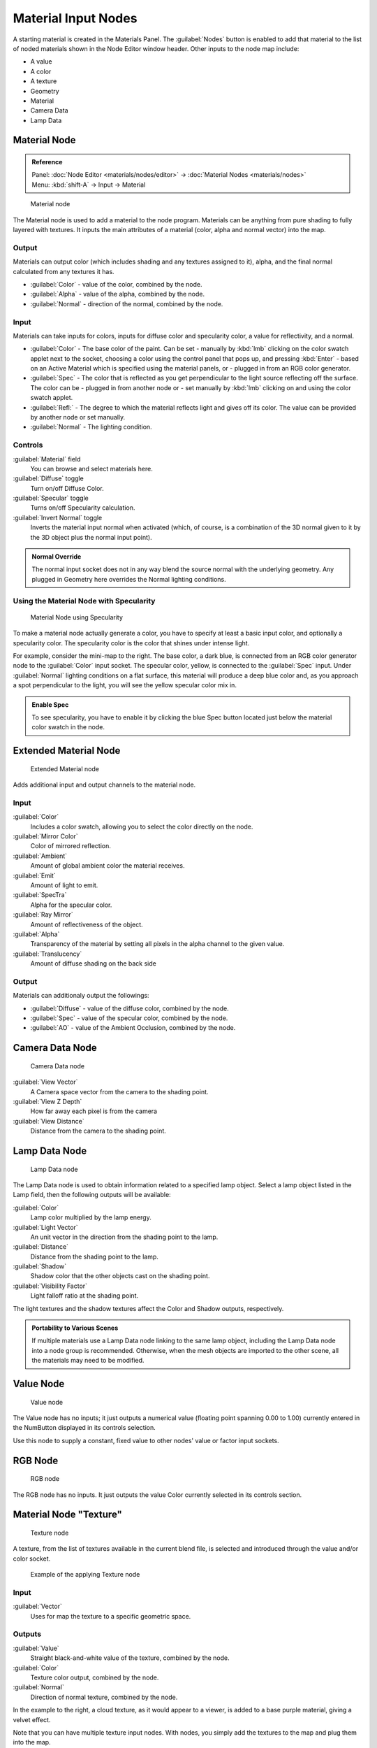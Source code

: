 
Material Input Nodes
====================


A starting material is created in the Materials Panel. The :guilabel:`Nodes` button is enabled
to add that material to the list of noded materials shown in the Node Editor window header.
Other inputs to the node map include:

- A value
- A color
- A texture
- Geometry
- Material
- Camera Data
- Lamp Data


Material Node
-------------


.. admonition:: Reference
   :class: refbox

   | Panel:    :doc:`Node Editor <materials/nodes/editor>` → :doc:`Material Nodes <materials/nodes>`
   | Menu:     :kbd:`shift-A` → Input → Material


.. figure:: /images/26-Manual-Material-Node.jpg

   Material node


The Material node is used to add a material to the node program.
Materials can be anything from pure shading to fully layered with textures.
It inputs the main attributes of a material (color, alpha and normal vector) into the map.


Output
~~~~~~


Materials can output color (which includes shading and any textures assigned to it), alpha,
and the final normal calculated from any textures it has.


- :guilabel:`Color` - value of the color, combined by the node.
- :guilabel:`Alpha` - value of the alpha, combined by the node.
- :guilabel:`Normal` - direction of the normal, combined by the node.


Input
~~~~~


Materials can take inputs for colors, inputs for diffuse color and specularity color,
a value for reflectivity, and a normal.


- :guilabel:`Color` - The base color of the paint. Can be set
  - manually by :kbd:`lmb` clicking on the color swatch applet next to the socket, choosing a color using the control panel that pops up, and pressing :kbd:`Enter`
  - based on an Active Material which is specified using the material panels, or
  - plugged in from an RGB color generator.
- :guilabel:`Spec` - The color that is reflected as you get perpendicular to the light source reflecting off the surface. The color can be
  - plugged in from another node or
  - set manually by :kbd:`lmb` clicking on and using the color swatch applet.
- :guilabel:`Refl:` - The degree to which the material reflects light and gives off its color. The value can be provided by another node or set manually.
- :guilabel:`Normal` - The lighting condition.


Controls
~~~~~~~~


:guilabel:`Material` field
    You can browse and select materials here.
:guilabel:`Diffuse` toggle
    Turn on/off Diffuse Color.
:guilabel:`Specular` toggle
    Turns on/off Specularity calculation.
:guilabel:`Invert Normal` toggle
    Inverts the material input normal when activated (which, of course, is a combination of the 3D normal given to it by the 3D object plus the normal input point).


.. admonition:: Normal Override
   :class: note

   The normal input socket does not in any way blend the source normal with the underlying geometry. Any plugged in Geometry here overrides the Normal lighting conditions.


Using the Material Node with Specularity
~~~~~~~~~~~~~~~~~~~~~~~~~~~~~~~~~~~~~~~~


.. figure:: /images/26-Manual-Material-Node-Specular.jpg
   :width: 250px
   :figwidth: 250px

   Material Node using Specularity


To make a material node actually generate a color,
you have to specify at least a basic input color, and optionally a specularity color.
The specularity color is the color that shines under intense light.

For example, consider the mini-map to the right. The base color, a dark blue,
is connected from an RGB color generator node to the :guilabel:`Color` input socket.
The specular color, yellow, is connected to the :guilabel:`Spec` input.
Under :guilabel:`Normal` lighting conditions on a flat surface,
this material will produce a deep blue color and,
as you approach a spot perpendicular to the light,
you will see the yellow specular color mix in.

.. admonition:: Enable Spec
   :class: note

   To see specularity, you have to enable it by clicking the blue Spec button located just below the material color swatch in the node.


Extended Material Node
----------------------


.. figure:: /images/26-Manual-Extended-Material-Node.jpg
   :width: 200px
   :figwidth: 200px

   Extended Material node


Adds additional input and output channels to the material node.


Input
~~~~~


:guilabel:`Color`
    Includes a color swatch, allowing you to select the color directly on the node.
:guilabel:`Mirror Color`
    Color of mirrored reflection.
:guilabel:`Ambient`
    Amount of global ambient color the material receives.
:guilabel:`Emit`
    Amount of light to emit.
:guilabel:`SpecTra`
    Alpha for the specular color.
:guilabel:`Ray Mirror`
    Amount of reflectiveness of the object.
:guilabel:`Alpha`
    Transparency of the material by setting all pixels in the alpha channel to the given value.
:guilabel:`Translucency`
    Amount of diffuse shading on the back side


Output
~~~~~~


Materials can additionaly output the followings:

- :guilabel:`Diffuse` - value of the diffuse color, combined by the node.
- :guilabel:`Spec` - value of the specular color, combined by the node.
- :guilabel:`AO` - value of the Ambient Occlusion, combined by the node.


Camera Data Node
----------------


.. figure:: /images/26-Manual-Camera-Data-Node.jpg

   Camera Data node


:guilabel:`View Vector`
   A Camera space vector from the camera to the shading point.
:guilabel:`View Z Depth`
   How far away each pixel is from the camera
:guilabel:`View Distance`
   Distance from the camera to the shading point.


Lamp Data Node
--------------


.. figure:: /images/26-Manual-Lamp-Data-Node.jpg
   :width: 180px
   :figwidth: 180px

   Lamp Data node


The Lamp Data node is used to obtain information related to a specified lamp object.
Select a lamp object listed in the Lamp field, then the following outputs will be available:

:guilabel:`Color`
   Lamp color multiplied by the lamp energy.
:guilabel:`Light Vector`
   An unit vector in the direction from the shading point to the lamp.
:guilabel:`Distance`
   Distance from the shading point to the lamp.
:guilabel:`Shadow`
   Shadow color that the other objects cast on the shading point.
:guilabel:`Visibility Factor`
   Light falloff ratio at the shading point.

The light textures and the shadow textures affect the Color and Shadow outputs, respectively.


.. admonition:: Portability to Various Scenes
   :class: note

   If multiple materials use a Lamp Data node linking to the same lamp object, including the Lamp Data node into a node group is recommended. Otherwise, when the mesh objects are imported to the other scene, all the materials may need to be modified.


Value Node
----------


.. figure:: /images/26-Manual-Value-Node.jpg

   Value node


The Value node has no inputs; it just outputs a numerical value
(floating point spanning 0.00 to 1.00)
currently entered in the NumButton displayed in its controls selection.

Use this node to supply a constant, fixed value to other nodes' value or factor input sockets.


RGB Node
--------


.. figure:: /images/26-Manual-RGB-Node.jpg

   RGB node


The RGB node has no inputs.
It just outputs the value Color currently selected in its controls section.


Material Node "Texture"
-----------------------


.. figure:: /images/26-Manual-Texture-Node.jpg

   Texture node


A texture, from the list of textures available in the current blend file,
is selected and introduced through the value and/or color socket.


.. figure:: /images/26-Manual-Texture-Node-Example.jpg
   :width: 500px
   :figwidth: 500px

   Example of the applying Texture node


Input
~~~~~


:guilabel:`Vector`
    Uses for map the texture to a specific geometric space.


Outputs
~~~~~~~

:guilabel:`Value`
    Straight black-and-white value of the texture, combined by the node.
:guilabel:`Color`
    Texture color output, combined by the node.
:guilabel:`Normal`
    Direction of normal texture, combined by the node.

In the example to the right, a cloud texture, as it would appear to a viewer,
is added to a base purple material, giving a velvet effect.

Note that you can have multiple texture input nodes. With nodes,
you simply add the textures to the map and plug them into the map.


Geometry Node
-------------


.. figure:: /images/26-Manual-Geometry-Node.jpg

   Geometry node


The geometry node is used to specify how light reflects off the surface.
This node is used to change a material's Normal response to lighting conditions.

Use this node to feed the Normal vector input on the Material node,
to see how the material will look (i.e. shine, or reflect light)
under different lighting conditions. Your choices are:
:guilabel:`Global`
   Global position of the surface.
:guilabel:`Local`
    Local position of the surface.
:guilabel:`View`
   Viewed position of the surface.
:guilabel:`Orco`
   Using the Original Coordinates of the mesh.
:guilabel:`UV`
   Using the UV coordinates of the mesh, selected in the field in bottom node.
:guilabel:`Normal`
   Surface Normal; On a flat plane with one light above and to the right reflecting off the surface.
:guilabel:`Vertex Color`
   Allows for output value of group vertex colors, selected in the field in bottom node.
:guilabel:`Vertex Alpha`
   Allows for output alpha value of vertex.
:guilabel:`Front/Back`
   Allows for output to take into account front or back of surface is light relative the camera.


.. admonition:: Note
   :class: note

   These are exactly the same settings as in the :doc:`Mapping <textures/mapping>` panel for :doc:`Textures <textures>`\ , though a few settings - like :guilabel:`Stress` or :guilabel:`Tangent` - are missing here. Normally you would use this node as input for a
   FIXME(TODO: Internal Link;
   [[#Texture Node|Texture Node]]
   ).


Geometry Node Example using a UV image
~~~~~~~~~~~~~~~~~~~~~~~~~~~~~~~~~~~~~~


.. figure:: /images/26-Manual-Geometry-Node-Example.jpg
   :width: 500px
   :figwidth: 500px

   Setup to render an UV-Mapped Image Texture.


E.g.: To render an UV-mapped image, you would use the :guilabel:`UV` output and plug it into
the :guilabel:`Vector` Input of a texture node. Then you plug the color output of the texture
node into the color input of the material node - which corresponds to the setting on the
:guilabel:`Map To` panel.

